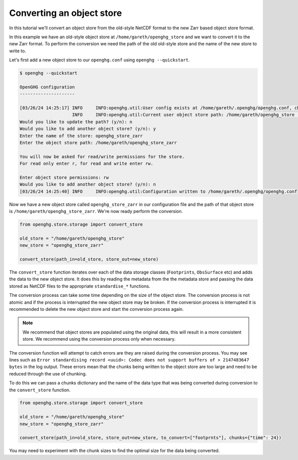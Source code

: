 Converting an object store
==========================

In this tutorial we'll convert an object store from the old-style NetCDF format
to the new Zarr based object store format.

In this example we have an old-style object store at ``/home/gareth/openghg_store`` and we want to convert it to the new Zarr format.
To perform the conversion we need the path of the old old-style store and the name of the new store to write to.

Let's first add a new object store to our ``openghg.conf`` using ``openghg --quickstart``.

.. code-block:: bash

    $ openghg --quickstart

    OpenGHG configuration
    ---------------------

    [03/26/24 14:25:17] INFO     INFO:openghg.util:User config exists at /home/gareth/.openghg/openghg.conf, checking...             _user.py:91
                        INFO     INFO:openghg.util:Current user object store path: /home/gareth/openghg_store                       _user.py:102
    Would you like to update the path? (y/n): n
    Would you like to add another object store? (y/n): y
    Enter the name of the store: openghg_store_zarr
    Enter the object store path: /home/gareth/openghg_store_zarr

    You will now be asked for read/write permissions for the store.
    For read only enter r, for read and write enter rw.

    Enter object store permissions: rw
    Would you like to add another object store? (y/n): n
    [03/26/24 14:25:40] INFO     INFO:openghg.util:Configuration written to /home/gareth/.openghg/openghg.conf


Now we have a new object store called ``openghg_store_zarr`` in our configuration file and the path of that object
store is ``/home/gareth/openghg_store_zarr``. We're now ready perform the conversion.

.. code-block:: python

    from openghg.store.storage import convert_store

    old_store = "/home/gareth/openghg_store"
    new_store = "openghg_store_zarr"

    convert_store(path_in=old_store, store_out=new_store)

The ``convert_store`` function iterates over each of the data storage classes (``Footprints``, ``ObsSurface`` etc) and adds the data to the new object store.
It does this by reading the metadata from the the metadata store and passing the data stored as NetCDF files to the
appropriate ``standardise_*`` functions.

The conversion process can take some time depending on the size of the object store. The conversion process is not
atomic and if the process is interrupted the new object store may be broken. If the conversion
process is interrupted it is recommended to delete the new object store and start the conversion process again.

.. NOTE::

    We recommend that object stores are populated using the original data, this will result in a more
    consistent store. We recommend using the conversion process only when necessary.

The conversion function will attempt to catch errors are they are raised during the conversion process.
You may see lines such as ``Error standardising record <uuid>: Codec does not support buffers of > 2147483647 bytes``
in the log output. These errors mean that the chunks being written to the object store are too large and need
to be reduced through the use of chunking.

To do this we can pass a chunks dictionary and the name of the data type that was being converted during conversion to the ``convert_store`` function.

.. code-block:: python


    from openghg.store.storage import convert_store

    old_store = "/home/gareth/openghg_store"
    new_store = "openghg_store_zarr"

    convert_store(path_in=old_store, store_out=new_store, to_convert=["footprnts"], chunks={"time": 24})

You may need to experiment with the chunk sizes to find the optimal size for the data being converted.
